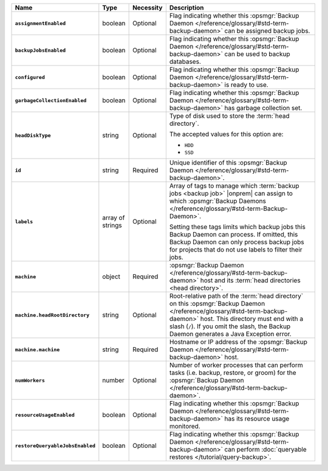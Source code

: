 .. list-table::
   :widths: 15 10 10 65
   :header-rows: 1
   :stub-columns: 1

   * - Name
     - Type
     - Necessity
     - Description

   * - ``assignmentEnabled``
     - boolean
     - Optional
     - Flag indicating whether this :opsmgr:`Backup Daemon </reference/glossary/#std-term-backup-daemon>` can be
       assigned backup jobs.

   * - ``backupJobsEnabled``
     - boolean
     - Optional
     - Flag indicating whether this :opsmgr:`Backup Daemon </reference/glossary/#std-term-backup-daemon>` can be used
       to backup databases.

   * - ``configured``
     - boolean
     - Optional
     - Flag indicating whether this :opsmgr:`Backup Daemon </reference/glossary/#std-term-backup-daemon>` is ready to
       use.

   * - ``garbageCollectionEnabled``
     - boolean
     - Optional
     - Flag indicating whether this :opsmgr:`Backup Daemon </reference/glossary/#std-term-backup-daemon>` has garbage
       collection set.

   * - ``headDiskType``
     - string
     - Optional
     - Type of disk used to store the :term:`head directory`.

       The accepted values for this option are:

       - ``HDD``
       - ``SSD``

   * - ``id``
     - string
     - Required
     - Unique identifier of this :opsmgr:`Backup Daemon </reference/glossary/#std-term-backup-daemon>`.

   * - ``labels``
     - array of strings
     - Optional
     - Array of tags to manage which
       :term:`backup jobs <backup job>` |onprem| can assign to which
       :opsmgr:`Backup Daemons </reference/glossary/#std-term-Backup-Daemon>`.

       Setting these tags limits which backup jobs this Backup Daemon
       can process. If omitted, this Backup Daemon can only process
       backup jobs for projects that do not use labels to filter their
       jobs.

   * - ``machine``
     - object
     - Required
     - :opsmgr:`Backup Daemon </reference/glossary/#std-term-backup-daemon>` host and its
       :term:`head directories <head directory>`.

   * - ``machine.headRootDirectory``
     - string
     - Optional
     - Root-relative path of the :term:`head directory` on this
       :opsmgr:`Backup Daemon </reference/glossary/#std-term-backup-daemon>` host. This directory must end with a slash
       (``/``). If you omit the slash, the Backup Daemon generates a
       Java Exception error.

   * - ``machine.machine``
     - string
     - Required
     - Hostname or IP address of the :opsmgr:`Backup Daemon </reference/glossary/#std-term-backup-daemon>` host.

   * - ``numWorkers``
     - number
     - Optional
     - Number of worker processes that can perform tasks
       (i.e. backup, restore, or groom) for the :opsmgr:`Backup Daemon </reference/glossary/#std-term-backup-daemon>`.

   * - ``resourceUsageEnabled``
     - boolean
     - Optional
     - Flag indicating whether this :opsmgr:`Backup Daemon </reference/glossary/#std-term-backup-daemon>` has its
       resource usage monitored.

   * - ``restoreQueryableJobsEnabled``
     - boolean
     - Optional
     - Flag indicating whether this :opsmgr:`Backup Daemon </reference/glossary/#std-term-backup-daemon>` can perform
       :doc:`queryable restores </tutorial/query-backup>`.
